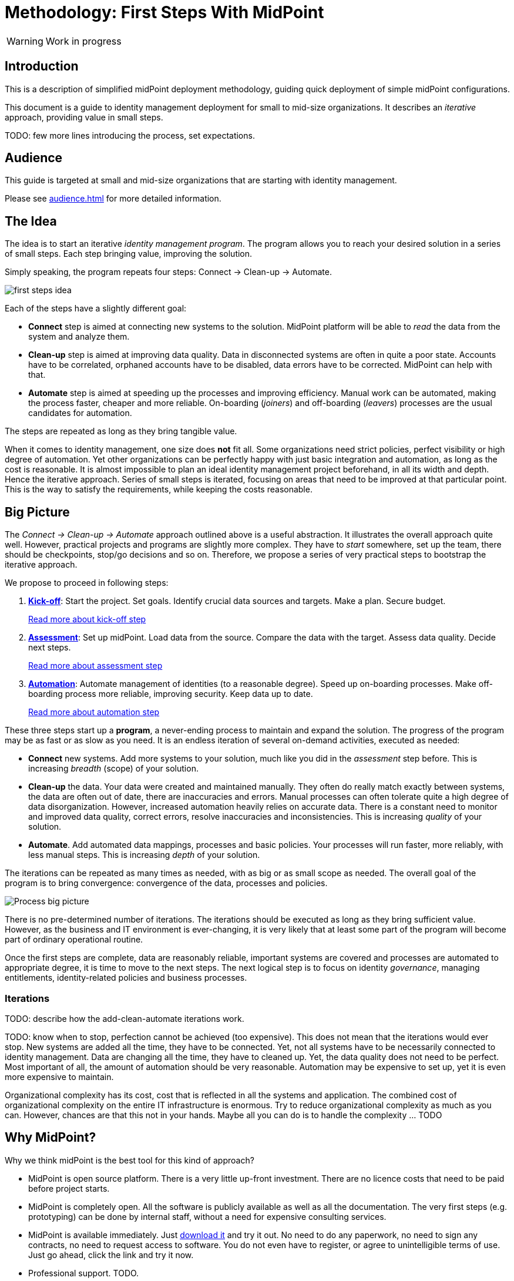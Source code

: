 = Methodology: First Steps With MidPoint
:page-nav-title: First Steps With MidPoint
:page-toc: top
:experimental:

WARNING: Work in progress

== Introduction

This is a description of simplified midPoint deployment methodology, guiding quick deployment of simple midPoint configurations.

This document is a guide to identity management deployment for small to mid-size organizations.
It describes an _iterative_ approach, providing value in small steps.

TODO: few more lines introducing the process, set expectations.

== Audience

This guide is targeted at small and mid-size organizations that are starting with identity management.

Please see xref:audience.adoc[] for more detailed information.

== The Idea

The idea is to start an iterative _identity management program_.
The program allows you to reach your desired solution in a series of small steps.
Each step bringing value, improving the solution.

Simply speaking, the program repeats four steps: Connect -> Clean-up -> Automate.

image::first-steps-idea.png[]

Each of the steps have a slightly different goal:

* *Connect* step is aimed at connecting new systems to the solution.
MidPoint platform will be able to _read_ the data from the system and analyze them.

* *Clean-up* step is aimed at improving data quality.
Data in disconnected systems are often in quite a poor state.
Accounts have to be correlated, orphaned accounts have to be disabled, data errors have to be corrected.
MidPoint can help with that.

* *Automate* step is aimed at speeding up the processes and improving efficiency.
Manual work can be automated, making the process faster, cheaper and more reliable.
On-boarding (_joiners_) and off-boarding (_leavers_) processes are the usual candidates for automation.

The steps are repeated as long as they bring tangible value.

When it comes to identity management, one size does *not* fit all.
Some organizations need strict policies, perfect visibility or high degree of automation.
Yet other organizations can be perfectly happy with just basic integration and automation, as long as the cost is reasonable.
It is almost impossible to plan an ideal identity management project beforehand, in all its width and depth.
Hence the iterative approach.
Series of small steps is iterated, focusing on areas that need to be improved at that particular point.
This is the way to satisfy the requirements, while keeping the costs reasonable.

== Big Picture

The _Connect -> Clean-up -> Automate_ approach outlined above is a useful abstraction.
It illustrates the overall approach quite well.
However, practical projects and programs are slightly more complex.
They have to _start_ somewhere, set up the team, there should be checkpoints, stop/go decisions and so on.
Therefore, we propose a series of very practical steps to bootstrap the iterative approach.

We propose to proceed in following steps:

. *xref:kick-off/[Kick-off]*: Start the project.
Set goals.
Identify crucial data sources and targets.
Make a plan.
Secure budget.
+
xref:kick-off/[Read more about kick-off step]

. *xref:assessment/[Assessment]*: Set up midPoint.
Load data from the source.
Compare the data with the target.
Assess data quality.
Decide next steps.
+
xref:assessment/[Read more about assessment step]

. *xref:automation/[Automation]*: Automate management of identities (to a reasonable degree).
Speed up on-boarding processes.
Make off-boarding process more reliable, improving security.
Keep data up to date.
+
xref:automation/[Read more about automation step]

These three steps start up a *program*, a never-ending process to maintain and expand the solution.
The progress of the program may be as fast or as slow as you need.
It is an endless iteration of several on-demand activities, executed as needed:

* *Connect* new systems.
Add more systems to your solution, much like you did in the _assessment_ step before.
This is increasing _breadth_ (scope) of your solution.

* *Clean-up* the data.
Your data were created and maintained manually.
They often do really match exactly between systems, the data are often out of date, there are inaccuracies and errors.
Manual processes can often tolerate quite a high degree of data disorganization.
However, increased automation heavily relies on accurate data.
There is a constant need to monitor and improved data quality, correct errors, resolve inaccuracies and inconsistencies.
This is increasing _quality_ of your solution.

* *Automate*.
Add automated data mappings, processes and basic policies.
Your processes will run faster, more reliably, with less manual steps.
This is increasing _depth_ of your solution.

The iterations can be repeated as many times as needed, with as big or as small scope as needed.
The overall goal of the program is to bring convergence: convergence of the data, processes and policies.

image::first-steps-big-picture.png[Process big picture]

There is no pre-determined number of iterations.
The iterations should be executed as long as they bring sufficient value.
However, as the business and IT environment is ever-changing, it is very likely that at least some part of the program will become part of ordinary operational routine.

Once the first steps are complete, data are reasonably reliable, important systems are covered and processes are automated to appropriate degree, it is time to move to the next steps.
The next logical step is to focus on identity _governance_, managing entitlements, identity-related policies and business processes.

=== Iterations

TODO: describe how the add-clean-automate iterations work.

TODO: know when to stop, perfection cannot be achieved (too expensive).
This does not mean that the iterations would ever stop.
New systems are added all the time, they have to be connected.
Yet, not all systems have to be necessarily connected to identity management.
Data are changing all the time, they have to cleaned up.
Yet, the data quality does not need to be perfect.
Most important of all, the amount of automation should be very reasonable.
Automation may be expensive to set up, yet it is even more expensive to maintain.

Organizational complexity has its cost, cost that is reflected in all the systems and application.
The combined cost of organizational complexity on the entire IT infrastructure is enormous.
Try to reduce organizational complexity as much as you can.
However, chances are that this not in your hands.
Maybe all you can do is to handle the complexity ... TODO

== Why MidPoint?

Why we think midPoint is the best tool for this kind of approach?

* MidPoint is open source platform.
There is a very little up-front investment.
There are no licence costs that need to be paid before project starts.

* MidPoint is completely open.
All the software is publicly available as well as all the documentation.
The very first steps (e.g. prototyping) can be done by internal staff, without a need for expensive consulting services.

* MidPoint is available immediately.
Just https://evolveum.com/download/[download it] and try it out.
No need to do any paperwork, no need to sign any contracts, no need to request access to software.
You do not even have to register, or agree to unintelligible terms of use.
Just go ahead, click the link and try it now.

* Professional support. TODO.

== What's Next

Where does it lead? -> IGA (Set up roles and policies, manage applications, entitlements, organizational structure, etc.) ... once the solution is mature enough


== Solution Notes

See xref:solution.adoc[]
